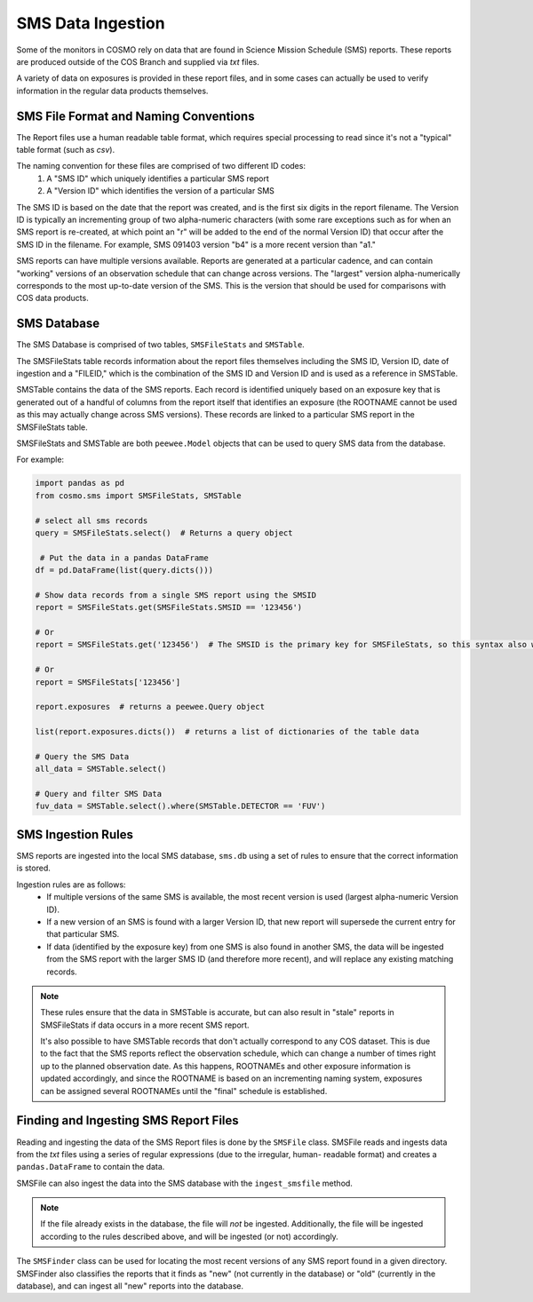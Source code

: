 SMS Data Ingestion
==================
Some of the monitors in COSMO rely on data that are found in Science Mission Schedule (SMS) reports.
These reports are produced outside of the COS Branch and supplied via *txt* files.

A variety of data on exposures is provided in these report files, and in some cases can actually be used to verify
information in the regular data products themselves.

SMS File Format and Naming Conventions
--------------------------------------
The Report files use a human readable table format, which requires special processing to read since it's not a "typical"
table format (such as *csv*).

The naming convention for these files are comprised of two different ID codes:
 1. A "SMS ID" which uniquely identifies a particular SMS report
 2. A "Version ID" which identifies the version of a particular SMS

The SMS ID is based on the date that the report was created, and is the first six digits in the report filename.
The Version ID is typically an incrementing group of two alpha-numeric characters (with some rare exceptions such as for
when an SMS report is re-created, at which point an "r" will be added to the end of the normal Version ID) that occur
after the SMS ID in the filename.
For example, SMS 091403 version "b4" is a more recent version than "a1."

SMS reports can have multiple versions available.
Reports are generated at a particular cadence, and can contain "working" versions of an observation schedule that can
change across versions.
The "largest" version alpha-numerically corresponds to the most up-to-date version of the SMS.
This is the version that should be used for comparisons with COS data products.

SMS Database
------------
The SMS Database is comprised of two tables, ``SMSFileStats`` and ``SMSTable``.

The SMSFileStats table records information about the report files themselves including the SMS ID, Version ID, date of
ingestion and a "FILEID," which is the combination of the SMS ID and Version ID and is used as a reference in SMSTable.

SMSTable contains the data of the SMS reports.
Each record is identified uniquely based on an exposure key that is generated out of a handful of columns from the
report itself that identifies an exposure (the ROOTNAME cannot be used as this may actually change across SMS versions).
These records are linked to a particular SMS report in the SMSFileStats table.

SMSFileStats and SMSTable are both ``peewee.Model`` objects that can be used to query SMS data from the database.

For example:

.. code-block:: python

    import pandas as pd
    from cosmo.sms import SMSFileStats, SMSTable

    # select all sms records
    query = SMSFileStats.select()  # Returns a query object

     # Put the data in a pandas DataFrame
    df = pd.DataFrame(list(query.dicts()))

    # Show data records from a single SMS report using the SMSID
    report = SMSFileStats.get(SMSFileStats.SMSID == '123456')

    # Or
    report = SMSFileStats.get('123456')  # The SMSID is the primary key for SMSFileStats, so this syntax also works

    # Or
    report = SMSFileStats['123456']

    report.exposures  # returns a peewee.Query object

    list(report.exposures.dicts())  # returns a list of dictionaries of the table data

    # Query the SMS Data
    all_data = SMSTable.select()

    # Query and filter SMS Data
    fuv_data = SMSTable.select().where(SMSTable.DETECTOR == 'FUV')

SMS Ingestion Rules
-------------------
SMS reports are ingested into the local SMS database, ``sms.db`` using a set of rules to ensure that the correct
information is stored.

Ingestion rules are as follows:
 - If multiple versions of the same SMS is available, the most recent version is used (largest alpha-numeric Version ID).
 - If a new version of an SMS is found with a larger Version ID, that new report will supersede the current entry for
   that particular SMS.
 - If data (identified by the exposure key) from one SMS is also found in another SMS, the data will be ingested from
   the SMS report with the larger SMS ID (and therefore more recent), and will replace any existing matching records.

.. note::

    These rules ensure that the data in SMSTable is accurate, but can also result in "stale" reports in SMSFileStats if
    data occurs in a more recent SMS report.

    It's also possible to have SMSTable records that don't actually correspond to any COS dataset.
    This is due to the fact that the SMS reports reflect the observation schedule, which can change a number of times
    right up to the planned observation date.
    As this happens, ROOTNAMEs and other exposure information is updated accordingly, and since the ROOTNAME is based on
    an incrementing naming system, exposures can be assigned several ROOTNAMEs until the "final" schedule is established.

Finding and Ingesting SMS Report Files
--------------------------------------
Reading and ingesting the data of the SMS Report files is done by the ``SMSFile`` class.
SMSFile reads and ingests data from the *txt* files using a series of regular expressions (due to the irregular, human-
readable format) and creates a ``pandas.DataFrame`` to contain the data.

SMSFile can also ingest the data into the SMS database with the ``ingest_smsfile`` method.

.. note::

    If the file already exists in the database, the file will *not* be ingested.
    Additionally, the file will be ingested according to the rules described above, and will be ingested (or not)
    accordingly.

The ``SMSFinder`` class can be used for locating the most recent versions of any SMS report found in a given directory.
SMSFinder also classifies the reports that it finds as "new" (not currently in the database) or "old" (currently in the
database), and can ingest all "new" reports into the database.
